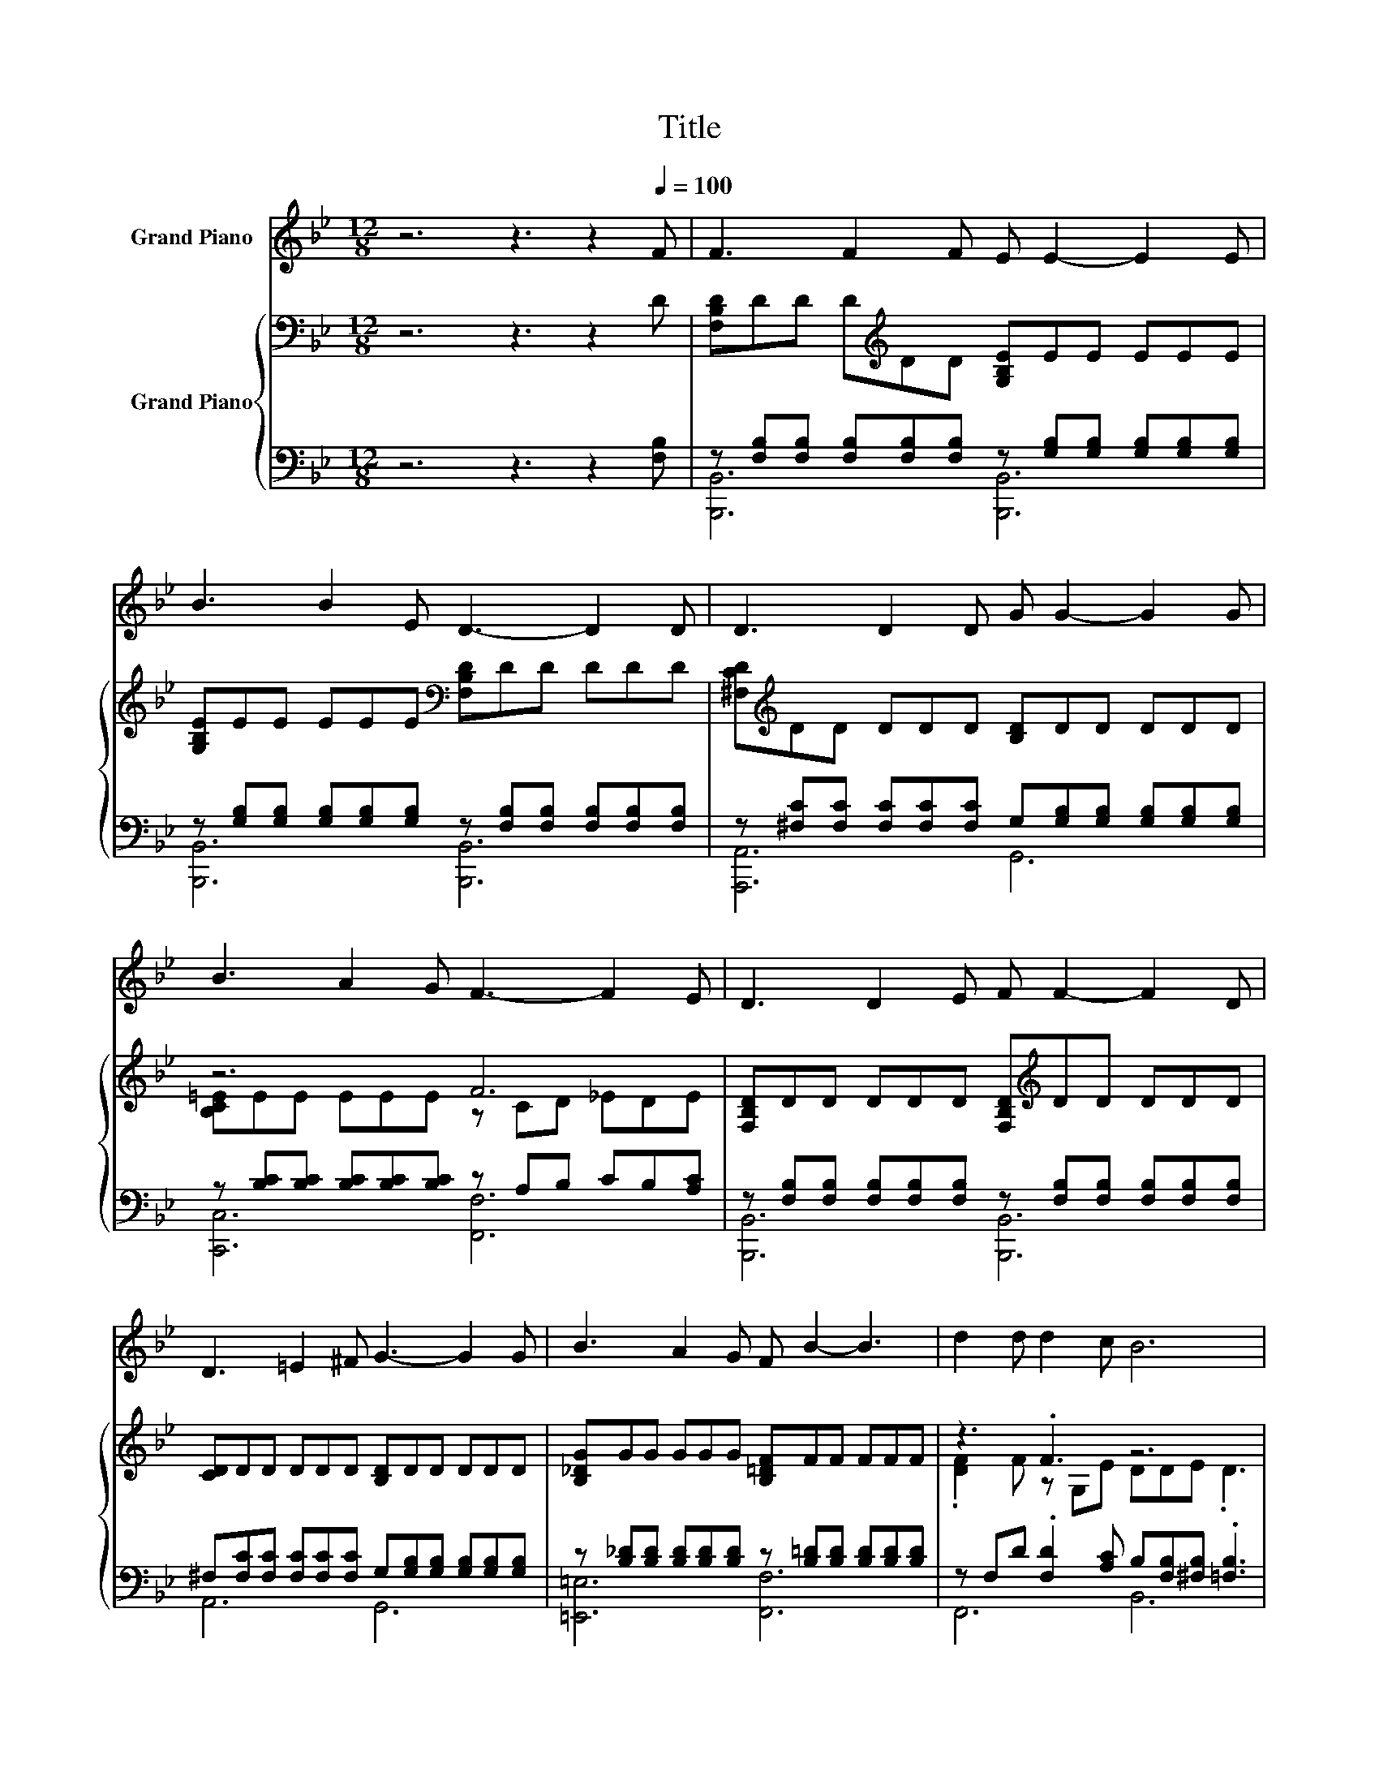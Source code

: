 X:1
T:Title
%%score 1 { ( 2 5 ) | ( 3 4 ) }
L:1/8
M:12/8
K:Bb
V:1 treble nm="Grand Piano"
V:2 bass nm="Grand Piano"
V:5 bass 
V:3 bass 
V:4 bass 
V:1
 z6 z3 z2[Q:1/4=100] F | F3 F2 F E E2- E2 E | B3 B2 E D3- D2 D | D3 D2 D G G2- G2 G | %4
 B3 A2 G F3- F2 E | D3 D2 E F F2- F2 D | D3 =E2 ^F G3- G2 G | B3 A2 G F B2- B3 | d2 d d2 c B6 | %9
[M:4/4] z8 | z8 | z8 |[M:9/8] z9 |[M:4/4] z8 | z8 | z8 | %16
[M:17/16] z17/2[Q:1/4=98][Q:1/4=96][Q:1/4=94][Q:1/4=92][Q:1/4=90][Q:1/4=88][Q:1/4=85][Q:1/4=83][Q:1/4=81][Q:1/4=79][Q:1/4=77] |] %17
V:2
 z6 z3 z2 D | [F,B,D]DD D[K:treble]DD [G,B,E]EE EEE | [G,B,E]EE EEE[K:bass] [F,B,D]DD DDD | %3
 [^F,CD][K:treble]DD DDD [B,D]DD DDD | z6 F6 | [F,B,D]DD DDD [F,B,D][K:treble]DD DDD | %6
 [CD]DD DDD [B,D]DD DDD | [B,_DG]GG GGG [B,=DF]FF FFF | z3 .F3 z6 | %9
[M:4/4] [Fd]>[Fd] [Fd]>[DB] [DF]4 | [B,E]>[B,E] [EB]>[EB] [DF]3 [CE] | [B,D][DF] [DB]2 [Fd] F3 | %12
[M:9/8] [=EG]>[EA][EB]- [EB]/[EG]/ [_Ec]2- [Ec][Dd]>[Fd] |[M:4/4] [Bd]2 [Ad][Gd] [Fd] [DF]2 [DF] | %14
 [DF]2 [DG][DB] [EA]3 [Fe] | [Be]2 [Ae][Ge] e G3 | %16
[M:17/16] A>AB>c[DB]/-[DB]/-[DB]/-[DB]/-[DB]/-[DB]-<[DB] |] %17
V:3
 z6 z3 z2 [F,B,] | z [F,B,][F,B,] [F,B,][F,B,][F,B,] z [G,B,][G,B,] [G,B,][G,B,][G,B,] | %2
 z [G,B,][G,B,] [G,B,][G,B,][G,B,] z [F,B,][F,B,] [F,B,][F,B,][F,B,] | %3
 z [^F,C][F,C] [F,C][F,C][F,C] G,[G,B,][G,B,] [G,B,][G,B,][G,B,] | %4
 z [B,C][B,C] [B,C][B,C][B,C] z A,B, CB,[A,C] | %5
 z [F,B,][F,B,] [F,B,][F,B,][F,B,] z [F,B,][F,B,] [F,B,][F,B,][F,B,] | %6
 ^F,[F,C][F,C] [F,C][F,C][F,C] G,[G,B,][G,B,] [G,B,][G,B,][G,B,] | %7
 z [B,_D][B,D] [B,D][B,D][B,D] z [B,=D][B,D] [B,D][B,D][B,D] | %8
 z F,D .[F,D]2 [A,C] B,[F,B,][^F,B,] .[=F,B,]3 |[M:4/4] [B,,B,]>[B,,B,] [B,,B,]>[B,,F,] [B,,B,]4 | %10
 [B,,G,]>[B,,G,] [B,,G,]>[B,,G,] [B,,B,]3 [B,,F,] | [B,,F,][B,,B,] [B,,F,]2 [B,,B,] [D,B,]3 | %12
[M:9/8] [C,B,]>[C,A,][C,G,]- [C,G,]/[C,B,]/ [F,A,]2- [F,A,][B,,B,]>[B,,B,] | %13
[M:4/4] [B,,B,]2 [B,,B,][B,,B,] [B,,B,] [B,,B,]2 [B,,B,] | [B,,B,]2 [B,,B,][B,,B,] [C,F,]3 [F,A,] | %15
 [F,C]2 [F,C][F,B,] [F,A,F] [F,A,E]3 | %16
[M:17/16] [F,CE]>[F,CE][F,B,D]>[F,A,E][B,,B,]/-[B,,B,]/-[B,,B,]/-[B,,B,]/-[B,,B,]/-[B,,B,]-<[B,,B,] |] %17
V:4
 x12 | [B,,,B,,]6 [B,,,B,,]6 | [B,,,B,,]6 [B,,,B,,]6 | [A,,,A,,]6 G,,6 | [C,,C,]6 [F,,F,]6 | %5
 [B,,,B,,]6 [B,,,B,,]6 | A,,6 G,,6 | [=E,,=E,]6 [F,,F,]6 | F,,6 B,,6 |[M:4/4] x8 | x8 | x8 | %12
[M:9/8] x9 |[M:4/4] x8 | x8 | x8 |[M:17/16] x17/2 |] %17
V:5
 x12 | x4[K:treble] x8 | x6[K:bass] x6 | x[K:treble] x11 | [B,C=E]EE EEE z CD _EDE | %5
 x7[K:treble] x5 | x12 | x12 | .[DF]2 F z G,E DDE .D3 |[M:4/4] x8 | x8 | x8 |[M:9/8] x9 | %13
[M:4/4] x8 | x8 | x8 |[M:17/16] x17/2 |] %17

